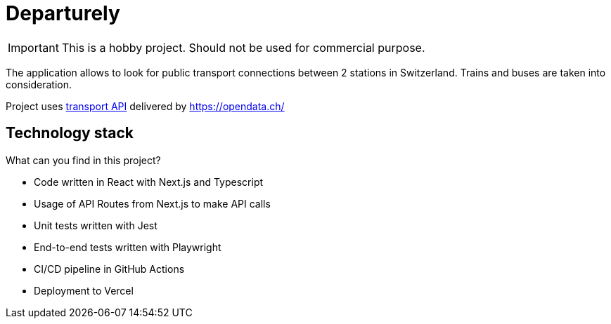 # Departurely

IMPORTANT: This is a hobby project. Should not be used for commercial purpose.

The application allows to look for public transport connections between 2 stations in Switzerland. Trains and buses are taken into consideration.

Project uses https://transport.opendata.ch/v1/[transport API] delivered by https://opendata.ch/

## Technology stack

What can you find in this project?

* Code written in React with Next.js and Typescript
* Usage of API Routes from Next.js to make API calls
* Unit tests written with Jest
* End-to-end tests written with Playwright
* CI/CD pipeline in GitHub Actions
* Deployment to Vercel
